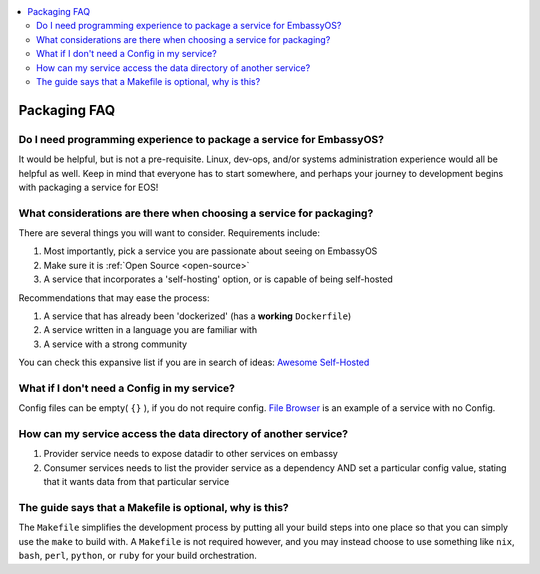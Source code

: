 .. _faq-service-packaging:

.. contents::
   :depth: 3
   :local:

=============
Packaging FAQ
=============

Do I need programming experience to package a service for EmbassyOS?
--------------------------------------------------------------------
It would be helpful, but is not a pre-requisite.  Linux, dev-ops, and/or systems administration experience would all be helpful as well.  Keep in mind that everyone has to start somewhere, and perhaps your journey to development begins with packaging a service for EOS!

What considerations are there when choosing a service for packaging?
--------------------------------------------------------------------
There are several things you will want to consider.  Requirements include:

#. Most importantly, pick a service you are passionate about seeing on EmbassyOS
#. Make sure it is :ref:`Open Source <open-source>`
#. A service that incorporates a 'self-hosting' option, or is capable of being self-hosted

Recommendations that may ease the process:

#. A service that has already been 'dockerized' (has a **working** ``Dockerfile``)
#. A service written in a language you are familiar with
#. A service with a strong community

You can check this expansive list if you are in search of ideas: `Awesome Self-Hosted <https://github.com/awesome-selfhosted/awesome-selfhosted>`_

What if I don't need a Config in my service?
--------------------------------------------
Config files can be empty( ``{}`` ), if you do not require config.  `File Browser <https://github.com/Start9Labs/filebrowser-wrapper/blob/master/config_spec.yaml>`_ is an example of a service with no Config.

How can my service access the data directory of another service?
----------------------------------------------------------------
#. Provider service needs to expose datadir to other services on embassy
#. Consumer services needs to list the provider service as a dependency AND set a particular config value, stating that it wants data from that particular service



The guide says that a Makefile is optional, why is this?
--------------------------------------------------------
The ``Makefile`` simplifies the development process by putting all your build steps into one place so that you can simply use the ``make`` to build with.  A ``Makefile`` is not required however, and you may instead choose to use something like ``nix``, ``bash``, ``perl``, ``python``, or ``ruby`` for your build orchestration.
